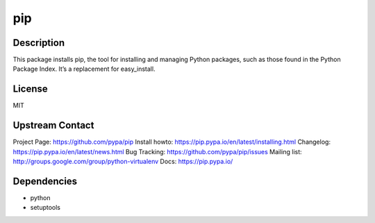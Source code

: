 pip
===

Description
-----------

This package installs pip, the tool for installing and managing Python
packages, such as those found in the Python Package Index. It’s a
replacement for easy_install.

License
-------

MIT

.. _upstream_contact:

Upstream Contact
----------------

Project Page: https://github.com/pypa/pip Install howto:
https://pip.pypa.io/en/latest/installing.html Changelog:
https://pip.pypa.io/en/latest/news.html Bug Tracking:
https://github.com/pypa/pip/issues Mailing list:
http://groups.google.com/group/python-virtualenv Docs:
https://pip.pypa.io/

Dependencies
------------

-  python
-  setuptools

